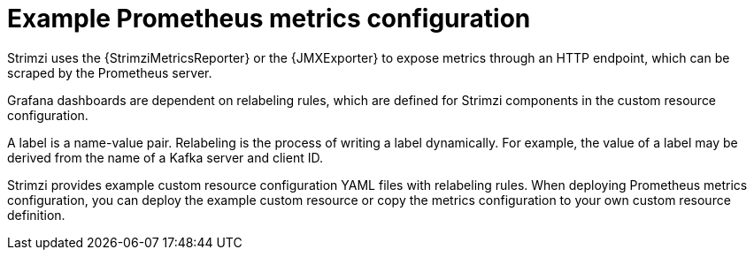 
// This assembly is included in the following assemblies:
//
// metrics/assembly-metrics-config-files.adoc

[id='ref-metrics-metrics-config-{context}']

= Example Prometheus metrics configuration

[role="_abstract"]
Strimzi uses the {StrimziMetricsReporter} or the {JMXExporter} to expose metrics through an HTTP endpoint, which can be scraped by the Prometheus server.

Grafana dashboards are dependent on relabeling rules, which are defined for Strimzi components in the custom resource configuration.

A label is a name-value pair.
Relabeling is the process of writing a label dynamically.
For example, the value of a label may be derived from the name of a Kafka server and client ID.

Strimzi provides example custom resource configuration YAML files with relabeling rules.
When deploying Prometheus metrics configuration, you can deploy the example custom resource or copy the metrics configuration to your own custom resource definition.
